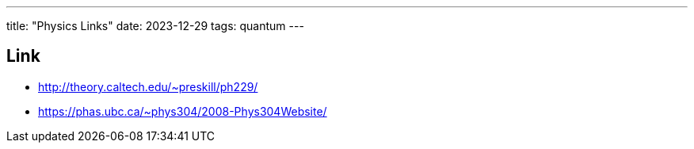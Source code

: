 ---
title: "Physics Links"
date: 2023-12-29
tags: quantum
---

== Link
- http://theory.caltech.edu/~preskill/ph229/
- https://phas.ubc.ca/~phys304/2008-Phys304Website/
